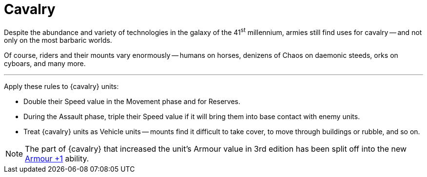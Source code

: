 = Cavalry

Despite the abundance and variety of technologies in the galaxy of the 41^st^ millennium, armies still find uses for cavalry -- and not only on the most barbaric worlds.

Of course, riders and their mounts vary enormously -- humans on horses, denizens of Chaos on daemonic steeds, orks on cyboars, and many more.

---

Apply these rules to {cavalry} units:

* Double their Speed value in the Movement phase and for Reserves.
* During the Assault phase, triple their Speed value if it will bring them into base contact with enemy units.
* Treat {cavalry} units as Vehicle units -- mounts find it difficult to take cover, to move through buildings or rubble, and so on.

NOTE: The part of {cavalry} that increased the unit's Armour value in 3rd edition has been split off into the new xref:armour-1.adoc[Armour +1] ability.
